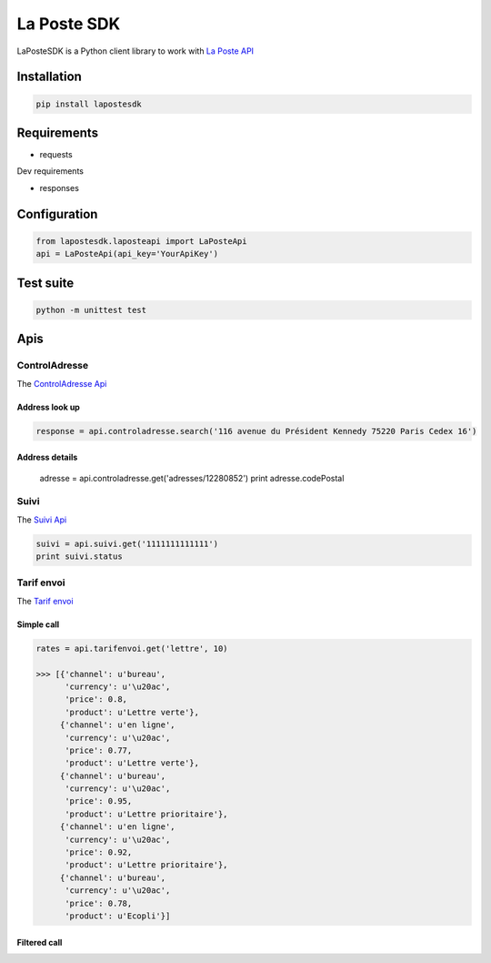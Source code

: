 La Poste SDK
============

.. image:: https://travis-ci.org/geelweb/laposte-python-sdk.svg?branch=master
    :target: https://travis-ci.org/geelweb/laposte-python-sdk
.. image:: https://coveralls.io/repos/github/geelweb/laposte-python-sdk/badge.svg?branch=master
    :target: https://coveralls.io/github/geelweb/laposte-python-sdk?branch=master
.. image:: https://img.shields.io/badge/python-2.7%2C%20~3.3-blue.svg


LaPosteSDK is a Python client library to work with `La Poste API <https://developer.laposte.fr/products>`_

Installation
------------

.. code-block:: text

    pip install lapostesdk

Requirements
------------

* requests

Dev requirements

* responses

Configuration
-------------

.. code-block:: python

    from lapostesdk.laposteapi import LaPosteApi
    api = LaPosteApi(api_key='YourApiKey')

Test suite
----------

.. code-block:: text

    python -m unittest test

Apis
----

ControlAdresse
~~~~~~~~~~~~~~

The `ControlAdresse Api <https://developer.laposte.fr/products/controladresse/latest>`_

Address look up
^^^^^^^^^^^^^^^

.. code-block:: python

    response = api.controladresse.search('116 avenue du Président Kennedy 75220 Paris Cedex 16')

Address details
^^^^^^^^^^^^^^^

    adresse = api.controladresse.get('adresses/12280852')
    print adresse.codePostal

Suivi
~~~~~

The `Suivi Api <https://developer.laposte.fr/products/suivi/latest>`_

.. code-block:: python

    suivi = api.suivi.get('1111111111111')
    print suivi.status

Tarif envoi
~~~~~~~~~~~~~

The `Tarif envoi <https://developer.laposte.fr/products/tarifenvoi/latest>`_

Simple call
^^^^^^^^^^^^^^^

.. code-block:: python

    rates = api.tarifenvoi.get('lettre', 10)

    >>> [{'channel': u'bureau',
          'currency': u'\u20ac',
          'price': 0.8,
          'product': u'Lettre verte'},
         {'channel': u'en ligne',
          'currency': u'\u20ac',
          'price': 0.77,
          'product': u'Lettre verte'},
         {'channel': u'bureau',
          'currency': u'\u20ac',
          'price': 0.95,
          'product': u'Lettre prioritaire'},
         {'channel': u'en ligne',
          'currency': u'\u20ac',
          'price': 0.92,
          'product': u'Lettre prioritaire'},
         {'channel': u'bureau',
          'currency': u'\u20ac',
          'price': 0.78,
          'product': u'Ecopli'}]


Filtered call
^^^^^^^^^^^^^^^

.. code-block:: python
    from lapostesdk.constants.tarifenvoi import TarifEnvoiChannels
    from lapostesdk.constants.tarifenvoi import TarifEnvoiProducts

    rates = api.tarifenvoi.get('lettre', 10, channels=[TarifEnvoiChannels.online], products=[TarifEnvoiProducts.first_class_mail])

    >>> [{'channel': u'en ligne',
          'currency': u'\u20ac',
          'price': 0.92,
          'product': u'Lettre prioritaire'}]

